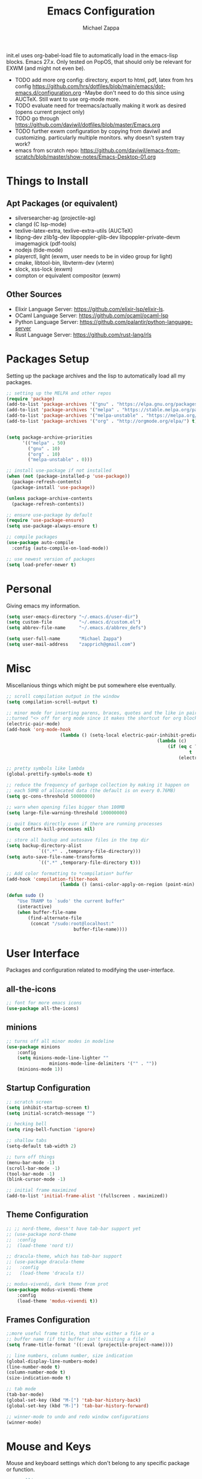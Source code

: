#+TITLE: Emacs Configuration
#+DESCRIPTION: My literate emacs configuration using org-mode.
#+AUTHOR: Michael Zappa

init.el uses org-babel-load file to automatically load in the emacs-lisp
blocks. Emacs 27.x. Only tested on PopOS, that should only be relevant for EXWM (and might not even be).

- TODO add more org config: directory, export to html, pdf, latex from hrs config https://github.com/hrs/dotfiles/blob/main/emacs/dot-emacs.d/configuration.org
  -Maybe don't need to do this since using AUCTeX. Still want to use org-mode more.
- TODO evaluate need for treemacs/actually making it work as desired (opens current project only)
- TODO go through https://github.com/daviwil/dotfiles/blob/master/Emacs.org
- TODO further exwm configuration by copying from daviwil and customizing. particularly multiple monitors. why doesn't system tray work?
- emacs from scratch repo: https://github.com/daviwil/emacs-from-scratch/blob/master/show-notes/Emacs-Desktop-01.org
* Things to Install
** Apt Packages (or equivalent)
- silversearcher-ag (projectile-ag)
- clangd (C lsp-mode)
- texlive-latex-extra, texlive-extra-utils (AUCTeX)
- libpng-dev zlib1g-dev libpoppler-glib-dev libpoppler-private-devm imagemagick (pdf-tools)
- nodejs (tide-mode)
- playerctl, light (exwm, user needs to be in video group for light)
- cmake, libtool-bin, libvterm-dev (vterm)
- slock, xss-lock (exwm)
- compton or equivalent compositor (exwm)
** Other Sources
- Elixir Language Server:  https://github.com/elixir-lsp/elixir-ls.
- OCaml Language Server:  https://github.com/ocaml/ocaml-lsp
- Python Language Server:  https://github.com/palantir/python-language-server
- Rust Language Server:  https://github.com/rust-lang/rls
* Packages Setup
	Setting up the package archives and the lisp to automatically load all my packages.
  #+begin_src emacs-lisp
    ;; setting up the MELPA and other repos
    (require 'package)
    (add-to-list 'package-archives '("gnu" . "https://elpa.gnu.org/packages/") t)
    (add-to-list 'package-archives '("melpa" . "https://stable.melpa.org/packages/") t)
    (add-to-list 'package-archives '("melpa-unstable" . "https://melpa.org/packages/") t)
    (add-to-list 'package-archives '("org" . "http://orgmode.org/elpa/") t)


    (setq package-archive-priorities
          '(("melpa" . 50)
            ("gnu" . 10)
            ("org" . 10)
            ("melpa-unstable" . 0)))

    ;; install use-package if not installed
    (when (not (package-installed-p 'use-package))
      (package-refresh-contents)
      (package-install 'use-package))

    (unless package-archive-contents
      (package-refresh-contents))

    ;; ensure use-package by default
    (require 'use-package-ensure)
    (setq use-package-always-ensure t)

    ;; compile packages
    (use-package auto-compile
      :config (auto-compile-on-load-mode))

    ;; use newest version of packages
    (setq load-prefer-newer t)
  #+end_src
* Personal
	Giving emacs my information.
  #+begin_src emacs-lisp
		(setq user-emacs-directory "~/.emacs.d/user-dir")
		(setq custom-file          "~/.emacs.d/custom.el")
		(setq abbrev-file-name     "~/.emacs.d/abbrev_defs")

		(setq user-full-name       "Michael Zappa")
		(setq user-mail-address    "zapprich@gmail.com")
  #+end_src
* Misc
	Miscellanious things which might be put somewhere else eventually.
  #+begin_src emacs-lisp
		;; scroll compilation output in the window
		(setq compilation-scroll-output t)

		;; minor mode for inserting parens, braces, quotes and the like in pairs.
		;;turned "<> off for org mode since it makes the shortcut for org blocks difficult."
		(electric-pair-mode)
		(add-hook 'org-mode-hook
							(lambda () (setq-local electric-pair-inhibit-predicate
																(lambda (c)
																	(if (eq c ?<)
																			t
																		(electric-pair-inhibit-predicate c))))))

		;; pretty symbols like lambda
		(global-prettify-symbols-mode t)

		;; reduce the frequency of garbage collection by making it happen on
		;; each 50MB of allocated data (the default is on every 0.76MB)
		(setq gc-cons-threshold 50000000)

		;; warn when opening files bigger than 100MB
		(setq large-file-warning-threshold 100000000)

		;; quit Emacs directly even if there are running processes
		(setq confirm-kill-processes nil)

		;; store all backup and autosave files in the tmp dir
		(setq backup-directory-alist
					`((".*" . ,temporary-file-directory)))
		(setq auto-save-file-name-transforms
					`((".*" ,temporary-file-directory t)))

		;; Add color formatting to *compilation* buffer
		(add-hook 'compilation-filter-hook
							(lambda () (ansi-color-apply-on-region (point-min) (point-max))))

		(defun sudo ()
			"Use TRAMP to `sudo' the current buffer"
			(interactive)
			(when buffer-file-name
				(find-alternate-file
				 (concat "/sudo:root@localhost:"
								 buffer-file-name))))
  #+end_src
* User Interface
	Packages and configuration related to modifying the user-interface.
** all-the-icons
  #+begin_src emacs-lisp
    ;; font for more emacs icons
    (use-package all-the-icons)
  #+end_src
** minions
  #+begin_src emacs-lisp
		;; turns off all minor modes in modeline
		(use-package minions
			:config
			(setq minions-mode-line-lighter ""
						minions-mode-line-delimiters '("" . ""))
			(minions-mode 1))
  #+end_src
** Startup Configuration
  #+begin_src emacs-lisp
		;; scratch screen
		(setq inhibit-startup-screen t)
		(setq initial-scratch-message "")

		;; hecking bell
		(setq ring-bell-function 'ignore)

		;; shallow tabs
		(setq-default tab-width 2)

		;; turn off things
		(menu-bar-mode -1)
		(scroll-bar-mode -1)
		(tool-bar-mode -1)
		(blink-cursor-mode -1)

		;; initial frame maximized
		(add-to-list 'initial-frame-alist '(fullscreen . maximized))
  #+end_src
** Theme Configuration
  #+begin_src emacs-lisp
		;; ;; nord-theme, doesn't have tab-bar support yet
		;; (use-package nord-theme
		;;  :config
		;;  (load-theme 'nord t))

		;; dracula-theme, which has tab-bar support
		;; (use-package dracula-theme
		;;   :config
		;;   (load-theme 'dracula t))

		;; modus-vivendi, dark theme from prot
		(use-package modus-vivendi-theme
			:config
			(load-theme 'modus-vivendi t))
  #+end_src
** Frames Configuration
  #+begin_src emacs-lisp
		;;more useful frame title, that show either a file or a
		;; buffer name (if the buffer isn't visiting a file)
		(setq frame-title-format '((:eval (projectile-project-name))))

		;; line numbers, column number, size indication
		(global-display-line-numbers-mode)
		(line-number-mode t)
		(column-number-mode t)
		(size-indication-mode t)

		;; tab mode
		(tab-bar-mode)
		(global-set-key (kbd "M-[") 'tab-bar-history-back)
		(global-set-key (kbd "M-]") 'tab-bar-history-forward)

		;; winner-mode to undo and redo window configurations
		(winner-mode)
  #+end_src
* Mouse and Keys
	Mouse and keyboard settings which don't belong to any specific package or function.
  #+begin_src emacs-lisp
		;; scrolling
		(setq scroll-margin 0
					scroll-conservatively 100000
					scroll-preserve-screen-position 1)

		;; change font size binding
		(global-set-key (kbd "C-+") 'text-scale-increase)
		(global-set-key (kbd "C--") 'text-scale-decrease)

		;; shortcut for copying lines using verbose syntax
		(global-set-key (kbd "C-c D") "\C-a\C- \C-n\M-w")

		;; keybinding to reload configuration
		(global-set-key (kbd "C-c m") (lambda () (interactive) (load-file "~/.emacs.d/init.el")))

		;; keybinding to open configuration file (this file)
		(global-set-key (kbd "C-c n") (lambda ()  (interactive) (find-file "~/.emacs.d/configuration.org")))

		;; assume I want to close current buffer with ""C-x k""
		(global-set-key (kbd "C-x k") (lambda () (interactive) (kill-buffer (current-buffer))))

		;; replacing keybinding for undo as it is "C-/" by default and I use that for toggling comments.
		(global-set-key (kbd "C-.") 'undo)
  #+end_src
* User Interaction
	Packages and configuration related to user interaction.
** avy
  #+begin_src emacs-lisp
    ;skip around the screen
    (use-package avy
      :init
      (global-set-key (kbd "C-;") 'avy-goto-char-2))
  #+end_src
** counsel
  #+begin_src emacs-lisp
		;; autocomplete interface for search
		(use-package counsel
			:bind
			(("C-s" . swiper)
			 ("C-x C-r" . counsel-recentf))
			:config
			(setcdr (assoc 'counsel-M-x ivy-initial-inputs-alist) "") ;; not only prefixes
			(ivy-mode)
			(counsel-mode)
			(use-package ivy-hydra))
  #+end_src
** exec-path-from-shell
  #+begin_src emacs-lisp
    ;; Force Emacs to use shell path
    (use-package exec-path-from-shell
      :config
      (exec-path-from-shell-initialize))
  #+end_src
** smex
  #+begin_src emacs-lisp
    ;; frequency sorter to integrate with counsel
    (use-package smex)
  #+end_src
** which-key
  #+begin_src emacs-lisp
    ;; shows possible key combinations
    (use-package which-key
      :config
      (which-key-mode))
  #+end_src
** windmove
  #+begin_src emacs-lisp
		(use-package windmove
			;; default keybindings are S-s-<direction>, but super doesn't get past GNOME shell
			:bind
			(("C-S-<left>" . windmove-swap-states-left)
			 ("C-S-<right>" . windmove-swap-states-right)
			 ("C-S-<up>" . windmove-swap-states-up)
			 ("C-S-<down>" . windmove-swap-states-down))
			:config
			;; use shift + arrow keys to switch between visible buffers
			(windmove-default-keybindings)

			;; Make windmove work in org-mode.
			(add-hook 'org-shiftup-final-hook 'windmove-up)
			(add-hook 'org-shiftleft-final-hook 'windmove-left)
			(add-hook 'org-shiftdown-final-hook 'windmove-down)
			(add-hook 'org-shiftright-final-hook 'windmove-right)

			(add-hook 'org-shiftcontrolup-final-hook 'windmove-swap-states-up)
			(add-hook 'org-shiftcontrolleft-final-hook 'windmove-swap-states-left)
			(add-hook 'org-shiftcontroldown-final-hook 'windmove-swap-states-down)
			(add-hook 'org-shiftcontrolright-final-hook 'windmove-swap-states-right))
  #+end_src
** Yes/No Question Configuration
   #+begin_src emacs-lisp
     ;; enable y/n answers
     (fset 'yes-or-no-p 'y-or-n-p)
   #+end_src
* VTerm
	Preferred emacs terminal emulator.
	#+begin_src emacs-lisp
		(use-package vterm)
	#+end_src
* Project Management
	Packages and configuration related to managing projects.
** magit
  #+begin_src emacs-lisp
		;; magit git interface
		(use-package magit
			:config
			(setq magit-completing-read-function 'ivy-completing-read))
  #+end_src
** projectile
  #+begin_src emacs-lisp
		;; project manager
		(use-package projectile
			:init
			(setq projectile-completion-system 'ivy)
			(setq projectile-project-search-path '("~/Projects"))
			(use-package ag)
			(use-package ibuffer-projectile)
			:config
			(global-set-key (kbd "C-c p") 'projectile-command-map)
			(global-set-key (kbd "C-c v")  'projectile-ag)
			(projectile-mode +1))
  #+end_src
** treemacs
  #+begin_src emacs-lisp
		;; sidebar file explorer
		(use-package treemacs
			:bind
			("C-c C-c t" . treemacs)
			:commands
			(treemacs-filewatch-mode
			 treemacs-git-mode
			 treemacs-follow-mode)
			:config
			(add-hook 'treemacs-mode-hook (lambda() (display-line-numbers-mode -1))))

		;; integrate git with treemacs
		(use-package treemacs-magit
			:after (treemacs magit)
			:ensure t)

		;; integrate projectile with treemacs
		(use-package treemacs-projectile
			:after (treemacs projectile)
			:ensure t)
  #+end_src
* Text Files
	Packages and configuration related to displaying, editing, and formatting text files.
** company
 #+begin_src emacs-lisp
   ;; company for text-completion
   (use-package company
     :config
     (global-company-mode))
  #+end_src
** flycheck
  #+begin_src emacs-lisp
    ;; flycheck for syntax checking
    (use-package flycheck
      :config
      (global-flycheck-mode))
  #+end_src
** hl-line
  #+begin_src emacs-lisp
    ;; highlight the current line
    (use-package hl-line
      :config
      (global-hl-line-mode +1))
  #+end_src
** paredit
  #+begin_src emacs-lisp
    (use-package paredit
      :config
      (add-hook 'emacs-lisp-mode-hook (lambda () (setq show-paren-style 'expression))))
  #+end_src
** rainbow-delimiters
  #+begin_src emacs-lisp
  (use-package rainbow-delimiters
    :config
    (add-hook 'emacs-lisp-mode-hook #'rainbow-delimiters-mode))
  #+end_src
** format-all
   #+begin_src emacs-lisp
     (use-package format-all
       :bind
       ("C-c f" . format-all-buffer))
   #+end_src
** Formatting Configuration
   #+begin_src emacs-lisp
		 ;; wraps visual lines
		 (global-visual-line-mode)

		 ;; newline at end of file
		 (setq require-final-newline t)

		 ;; wrap lines at 80 characters
		 (setq-default fill-column 100)

		 ;; delete trailing whitespace when saving.
		 (add-hook 'before-save-hook 'delete-trailing-whitespace)

		 ;; function for toggling comments
		 (defun comment-or-uncomment-region-or-line ()
			 "Comments or uncomments the region or the current line if there's no active region."
			 (interactive)
			 (let (beg end)
				 (if (region-active-p)
						 (setq beg (region-beginning) end (region-end))
					 (setq beg (line-beginning-position) end (line-end-position)))
				 (comment-or-uncomment-region beg end)
				 (forward-line)))

		 ;; binding toggle-comment to "C-/" for consistency with other editors
		 (global-set-key (kbd "C-/") 'comment-or-uncomment-region-or-line)
   #+end_src
* Elfeed RSS Reader
	RSS reader using an org-mode file for configuration.
  #+begin_src emacs-lisp
    (use-package elfeed
      :bind ("C-c w" . elfeed)

      :config
      (use-package elfeed-org
        :init
        (elfeed-org)))
  #+end_src
* Nov EPub Reader
	EPub reader mode.
  #+begin_src emacs-lisp
    ;; epub reader mode
    (use-package nov
      :config
      (add-to-list 'auto-mode-alist '("\\.epub\\'" . nov-mode))
      :hook
      (nov-mode . visual-line-mode))
  #+end_src
* Hydra
	Hydra provides the ability to create a keybinding menu to reduce redundant keypresses.
** Binding
	 Binding my hydras' heads.
  #+begin_src emacs-lisp
		(use-package hydra
			:bind
			(("C-x t" . hydra-tab-bar/body)
			 ("C-c l" . hydra-lsp/body)
			 ("C-c o" . hydra-org/body)
			 ("C-c p" . hydra-projectile/body)
			 ("C-x w" . hydra-windmove/body)))
  #+end_src
** hydra-lsp
	 Hydra bindings for language server commands.
   #+begin_src emacs-lisp
     (defhydra hydra-lsp (:color amaranth)
       "Language Server Operations"

       ("f" lsp-format-buffer "format" :column "Buffer")
       ("m" lsp-ui-imenu "imenu")
       ("x" lsp-execute-code-action "execute action")

       ("M-r" lsp-restart-workspace "restart" :column "Server")
       ("S" lsp-shutdown-workspace "shutdown")
       ("M-s" lsp-describe-session "describe session")

       ("d" lsp-find-declaration "declaration" :column "Symbol")
       ("D" lsp-ui-peek-find-definitions "definition")
       ("R" lsp-ui-peek-find-references "references")
       ("i" lsp-ui-peek-find-implementation "implementation" :column "Symbol")
       ("t" lsp-find-type-definition "type")
       ("s" lsp-signature-help "signature")
       ("o" lsp-describe-thing-at-point "documentation" :column "Symbol")
       ("r" lsp-rename "rename")
       ("q" nil "exit" :color blue))
   #+end_src
** hydra-org
	 #+begin_src emacs-lisp
		 (defhydra hydra-org (:color blue)
			 "orgmode"
			 ("c" org-capture "capture")
			 ("a" org-agenda "agenda"))
	 #+end_src
** hydra-projectile
	 Hydra bindings for using projectile to manage projects.
   #+begin_src emacs-lisp
     (defhydra hydra-projectile-other-window (:color amaranth)
       "projectile-other-window"
       ("f"  projectile-find-file-other-window        "file" :column "Find File")
       ("g"  projectile-find-file-dwim-other-window   "file dwim")
       ("d"  projectile-find-dir-other-window         "dir")
       ("b"  projectile-switch-to-buffer-other-window "buffer")
       ("q"  nil                                      "cancel" :color blue))

     (defhydra hydra-projectile (:color amaranth)
       "PROJECTILE: %(projectile-project-root)"

       ("ff"  projectile-find-file "file" :column "Find File")
       ("s-f" projectile-find-file-dwim "file dwim")
       ("fd"  projectile-find-file-in-directory "file curr dir")
       ("r"   projectile-recentf "recent file")
       ("d"   projectile-find-dir "dir")

       ("b"   projectile-switch-to-buffer "switch to buffer" :column "Buffers")
       ("i"   projectile-ibuffer "ibuffer")
       ("K"   projectile-kill-buffers "kill all buffers")

       ("c"   projectile-invalidate-cache "clear cache" :column "Cache (danger)")
       ("x"   projectile-remove-known-project "remove known project")
       ("X"   projectile-cleanup-known-projects "cleanup projects")
       ("z"   projectile-cache-current-file "cache current project")

       ("a"   projectile-ag "ag" :column "Project")
       ("p"   projectile-switch-project "switch project" :column "Project")
       ("P"   treemacs-projectile "treemacs")

       ("`"   hydra-projectile-other-window/body "other window" :color blue :column "Other")
       ("q"   nil "exit" :color blue))
   #+end_src
** hydra-tab-bar
	 Hydra bindings for managing tab-bar-mode in emacs 27.
   #+begin_src emacs-lisp
     (defhydra hydra-tab-bar (:color amaranth)
       "Tab Bar Operations"
       ("t" tab-new "Create a new tab" :column "Creation")
       ("d" dired-other-tab "Open Dired in another tab")
       ("f" find-file-other-tab "Find file in another tab")
       ("0" tab-close "Close current tab")
       ("m" tab-move "Move current tab" :column "Management")
       ("r" tab-rename "Rename Tab")
       ("<return>" tab-bar-select-tab-by-name "Select tab by name" :column "Navigation")
       ("<right>" tab-next "Next Tab")
       ("<left>" tab-previous "Previous Tab")
       ("q" nil "exit" :color blue))
   #+end_src
** hydra-windmove
	 Hydra bindings for moving windows with windmove.
   #+begin_src emacs-lisp
     (defhydra hydra-windmove (:color amaranth)
       "Windmove Operations"
       ("<left>" windmove-left "left" :column "Change window")
       ("<right>" windmove-right "right")
       ("<up>" windmove-up "up")
       ("<down>" windmove-down "down")

       ("C-<left>" windmove-swap-states-left "move left" :column "Move window")
       ("C-<right>" windmove-swap-states-right "move right")
       ("C-<up>" windmove-swap-states-up "move up")
       ("C-<down>" windmove-swap-states-down "move down")

       ("q" nil "exit" :color blue))
   #+end_src
* AUCTeX
	LaTeX editing enhancements.
  #+begin_src emacs-lisp
		(use-package auctex
			:defer t
			:hook (LaTeX-mode . reftex-mode)
			:custom
			(TeX-auto-save t)
			(TeX-byte-compile t)
			(TeX-clean-confirm nil)
			(TeX-master 'dwim)
			(TeX-parse-self t)
			(TeX-source-correlate-mode t)

			;; pdf mode
			(TeX-PDF-mode t)
			(TeX-view-program-selection '((output-pdf "PDF Tools")))
			(TeX-view-program-list '(("PDF Tools" TeX-pdf-tools-sync-view)))
			(TeX-source-correlate-start-server t)

			(reftex-plug-into-AUCTeX t)
			(TeX-error-overview-open-after-TeX-run t)
			:config

			;; formatting hooks
			(add-hook 'LaTeX-mode-hook 'visual-line-mode)
			(add-hook 'LaTeX-mode-hook 'flyspell-mode)
			(add-hook 'LaTeX-mode-hook 'LaTeX-math-mode)

			;; overview of all compilation errors
			(setq TeX-error-overview-open-after-TeX-run t)

			;; to have the buffer refresh after compilation
			(add-hook 'TeX-after-compilation-finished-functions
								#'TeX-revert-document-buffer))

		;; reference management
		(use-package bibtex
			:after auctex
			:hook (bibtex-mode . my/bibtex-fill-column)
			:preface
			(defun my/bibtex-fill-column ()
				"Ensures that each entry does not exceed 120 characters."
				(setq fill-column 120)))

		;; autocomplete support
		(use-package company-auctex
			:after (auctex company)
			:config (company-auctex-init))

		(use-package pdf-tools
			:init
			(pdf-tools-install)
			:hook (pdf-view-mode . pdf-view-midnight-minor-mode))
  #+end_src
* Languages and LSP Support
	Packages and configuration related to language major/minor modes and language servers.
** LSP Mode
  #+begin_src emacs-lisp
		;; lsp-mode plus other recommended packages and configuration
		(use-package lsp-mode
			:bind
			(:map lsp-mode-map
						(("C-M-b" . lsp-find-implementation)
						 ("M-RET" . lsp-execute-code-action)))
			:config
			;; completion provider
			(setq lsp-completion-provider :capf)
			(setq lsp-completion-enable t))

		;; ui features for lsp-mode
		(use-package lsp-ui
			:after lsp-mode
			:bind
			("M-i" . lsp-ui-imenu))

		;; integration for lsp with ivy and treemacs
		(use-package lsp-ivy :commands lsp-ivy-workspace-symbol)
		(use-package lsp-treemacs :commands lsp-treemacs-errors-list)

		;; debugging mode
		(use-package dap-mode
			:config
			(global-set-key (kbd "<f7>") 'dap-step-in)
			(global-set-key (kbd "<f8>") 'dap-net)
			(global-set-key (kbd "<f9>") 'dap-continue)
			(dap-mode t)
			(dap-ui-mode t)
			(dap-tooltip-mode 1)
			(tooltip-mode 1))
  #+end_src
** C
Needs clangd.
  #+begin_src emacs-lisp
    (add-hook 'c-mode-hook 'lsp)
  #+end_src
** Elisp
  #+begin_src emacs-lisp
    ;; Help for emacs-lisp functions
    (use-package eldoc
      :config
      (add-hook 'emacs-lisp-mode-hook 'turn-on-eldoc-mode)
      (add-hook 'lisp-interaction-mode-hook 'turn-on-eldoc-mode)
      (add-hook 'ielm-mode-hook 'turn-on-eldoc-mode))
  #+end_src
** Elixir
  #+begin_src emacs-lisp
    ;; Elixir major mode hooked up to lsp
    (use-package elixir-mode
      :hook (elixir-mode . lsp))

    ;; minor mode for mix commands
    (use-package mix
      :hook (elixir-mode mix-minor-mode))
  #+end_src
** OCaml
  #+begin_src emacs-lisp
    ;; OCaml major mode
    (use-package tuareg
      :hook (tuareg-mode . lsp))

    ;; dune integration, don't know how to use
    (use-package dune)
  #+end_src
** Java
  #+begin_src emacs-lisp
		(use-package lsp-java
			:hook (java-mode . lsp)
			:config
			;; debugging
			(require 'dap-java))

		;; function to build jar from maven project
		(defun mvn-jar ()
			"Packages the maven project into a jar."
			(interactive)
			(mvn "package"))

		;; function to run the main class defined for the maven project
		(defun mvn-run ()
			"Run the maven project using the exec plugin."
			(interactive)
			(mvn "compile exec:java"))

		;; function to test all test classes
		(defun mvn-test-all ()
			"Run all test classes in the maven project."
			(interactive)
			(mvn "test"))

		;; maven minor mode
		(use-package mvn
			:bind
			(:map java-mode-map
						(("C-c M" . mvn)
						 ("C-c m r" . mvn-run)
						 ("C-c m c" . mvn-compile)
						 ("C-c m T" . mvn-test) ;; asks for specific test class to run
						 ("C-c m t" . mvn-test-all)
						 ("C-c m j" . mvn-jar))))
   #+end_src
** Python
  #+begin_src emacs-lisp
    (use-package python-mode
      :config
      (add-hook 'python-mode-hook 'lsp))
  #+end_src
** Rust
  #+begin_src emacs-lisp
		;; hook up rust-mode with the language server
		(use-package rust-mode
			:config
			(setq rust-format-on-save t)
			;;(add-hook 'rust-mode-hook (lambda () (local-unset-key (kbd "C-c C-d")))) ;; interferes with my custom keybinding for copying a line and I don't ever use the rust-mode binding
			:hook (rust-mode . lsp))

		;; cargo minor mode for cargo keybindings
		(use-package cargo
			:hook (rust-mode . cargo-minor-mode))
  #+end_src
** sh
  #+begin_src emacs-lisp
    (add-hook 'shell-mode-hook
        (lambda ()
          (setq sh-basic-offset 2
          shr-indentation 2)))
  #+end_src
** Web Dev
Currently not doing web development, by my estimation I will need these basic packages.
   #+begin_src emacs-lisp
     (use-package web-mode)
     (use-package typescript-mode)
     (use-package tide)
   #+end_src
* Org Mode
	Configuration for the majestic org-mode.
** General
  #+begin_src emacs-lisp
		(setq org-directory "~/Org")

		;; bullets instead of asterisks
		(use-package org-bullets
			:hook (org-mode . org-bullets-mode))

		;; org src blocks act more like the major mode
		(setq org-src-fontify-natively t)
		(setq org-src-tab-acts-natively t)

		;; editing source block in same window
		(setq org-src-window-setup 'current-window)

		;; for the "old-school" <s-<tab> to make src blocks
		(require 'org-tempo)
		(add-to-list 'org-structure-template-alist '("el" . "src emacs-lisp"))

		;; change tabs from org-mode
		(with-eval-after-load 'org
			(define-key org-mode-map [(control tab)] 'tab-bar-switch-to-next-tab))

		(setq org-support-shift-select t)
		(setq org-replace-disputed-keys t)
  #+end_src
** org-capture
	 #+begin_src emacs-lisp
		 (global-set-key (kbd "C-c c") 'org-capture)

		 ;; abstracted template for a TODO to take place on some day, like an assignment due date.
		 (defun temp/todo-on-day ()
			 "* TODO %? %^t")

		 (setq org-capture-templates
					 '(("c" "Class Task")
						 ("cs" "Systems Task" entry
							(file+headline "class-tasks.org" "Systems")
							(function temp/todo-on-day))
						 ("cn" "Networks Task" entry
							(file+headline "class-tasks.org" "Networks")
							(function temp/todo-on-day))
						 ("cc" "Cyber Task" entry
							(file+headline "class-tasks.org" "Cyber")
							(function temp/todo-on-day))
						 ("cp" "Phonology Task" entry
							(file+headline "class-tasks.org" "Phonology")
							(function temp/todo-on-day))))
	 #+end_src
** org-agenda
	 #+begin_src emacs-lisp
		 (setq org-agenda-files '("~/Org"))
	 #+end_src
* EXWM
	Configuration for using emacs as an X window manager.
  #+begin_src emacs-lisp
		;; should exwm be enabled?
		(setq exwm-enabled (and (eq window-system 'x)
														(seq-contains command-line-args "--use-exwm")))

		(use-package exwm
			:if exwm-enabled
			:config
			;; package to manage bluetooth from emacs
			(use-package bluetooth)

			;; mode to bind media keys
			(use-package desktop-environment
				:config
				;; for some reason the default volume commands do not work
				(setq desktop-environment-volume-toggle-command "amixer -D pulse set Master toggle")
				(setq desktop-environment-volume-set-command     "amixer -D pulse set Master %s")
				(setq desktop-environment-volume-get-command     "amixer -D pulse get Master")

				(desktop-environment-mode))

			(setq exwm-workspace-number 2)
			(setq exwm-randr-workspace-monitor-plist
						'(0 "eDP-1" ;; laptop
								1 "DP-3")) ;; external monitor via HDMI which is for some reason named DP-3

			;; when window "class" updates, use it to set the buffer name
			(defun exwm-update-class ()
				(exwm-workspace-rename-buffer exwm-class-name))
			(add-hook 'exwm-update-class-hook #'exwm-update-class)

			;; these keys should always pass through to emacs
			(setq exwm-input-prefix-keys
						'(?\C-x
							?\C-u
							?\C-h
							?\C-g
							?\M-x
							?\M-!))

			;; enable the next key to be sent directly, for things like copy and paste from x windows
			(define-key exwm-mode-map [?\C-m] 'exwm-input-send-next-key)

			;; set up global key bindings.  these always work, no matter the input state!
			;; keep in mind that changing this list after EXWM initializes has no effect.
			(setq exwm-input-global-keys
						`(
							;; reset to line-mode (C-c C-k switches to char-mode via exwm-input-release-keyboard)
							([?\s-r] . exwm-reset)

							;; general app launcher
							([?\s-/] . (lambda ()
													 (interactive)
													 (counsel-linux-app)))

							;; shortcut for firefox
							([?\s-x] . (lambda ()
													 (interactive)
													 (shell-command "firefox")))

							;; shortcut for terminal emulator
							([s-return] . (lambda ()
															(interactive)
															(vterm-other-window)))

							;; switch workspace
							;;([?\s-w] . exwm-workspace-switch)

							;; 's-N': switch to certain workspace with super (win) plus a number key (0 - 9)
							;; ,@(mapcar (lambda (i)
							;;            `(,(kbd (format "s-%d" i)) .
							;;              (lambda ()
							;;                (interactive)
							;;                (exwm-workspace-switch-create ,i))))
							;;          (number-sequence 0 9))
							)))

		;; function to turn on all the exwm stuff
		(defun enable-exwm ()
			"Enables the features of EXWM."

			;; exwm system tray
			(require 'exwm-systemtray)
			(exwm-systemtray-enable)
			(setq exwm-systemtray-height 32)

			;; ensure screen updates with xrandr will refresh EXWM frames
			(require 'exwm-randr)
			(exwm-randr-enable)
			;;(exwm-randr-refresh)

			;; use default super+shift keybindings
			(windmove-swap-states-default-keybindings)

			;; remap capsLock to ctrl
			(start-process-shell-command "xmodmap" nil "xmodmap ~/.emacs.d/exwm/Xmodmap")

			;; display time
			(setq display-time-default-load-average nil)
			(display-time-mode t)

			;; Show battery status in the mode line
			(display-battery-mode 1)

			(exwm-enable)
			(exwm-init))

		(if exwm-enabled (enable-exwm) ())
  #+end_src
